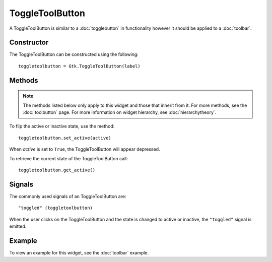 ToggleToolButton
================
A ToggleToolButton is similar to a :doc:`togglebutton` in functionality however it should be applied to a :doc:`toolbar`.

===========
Constructor
===========
The ToggleToolButton can be constructed using the following::

  toggletoolbutton = Gtk.ToggleToolButton(label)

=======
Methods
=======
.. note::

  The methods listed below only apply to this widget and those that inherit from it. For more methods, see the :doc:`toolbutton` page. For more information on widget hierarchy, see :doc:`hierarchytheory`.

To flip the active or inactive state, use the method::

  toggletoolbutton.set_active(active)

When *active* is set to ``True``, the ToggleToolButton will appear depressed.

To retrieve the current state of the ToggleToolButton call::

  toggletoolbutton.get_active()

=======
Signals
=======
The commonly used signals of an ToggleToolButton are::

  "toggled" (toggletoolbutton)

When the user clicks on the ToggleToolButton and the state is changed to active or inactive, the ``"toggled"`` signal is emitted.

=======
Example
=======
To view an example for this widget, see the :doc:`toolbar` example.

